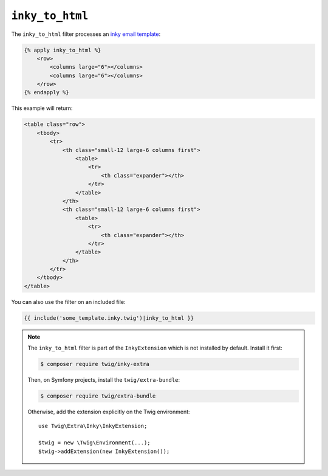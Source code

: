 ``inky_to_html``
================

The ``inky_to_html`` filter processes an `inky email template
<https://github.com/zurb/inky>`_:

.. code-block:: html+twig

    {% apply inky_to_html %}
        <row>
            <columns large="6"></columns>
            <columns large="6"></columns>
        </row>
    {% endapply %}

This example will return:

.. code-block:: twig

    <table class="row">
        <tbody>
            <tr>
                <th class="small-12 large-6 columns first">
                    <table>
                        <tr>
                            <th class="expander"></th>
                        </tr>
                    </table>
                </th>
                <th class="small-12 large-6 columns first">
                    <table>
                        <tr>
                            <th class="expander"></th>
                        </tr>
                    </table>
                </th>
            </tr>
        </tbody>
    </table>

You can also use the filter on an included file:

.. code-block:: twig

    {{ include('some_template.inky.twig')|inky_to_html }}

.. note::

    The ``inky_to_html`` filter is part of the ``InkyExtension`` which is not
    installed by default. Install it first:

    .. code-block:: bash

        $ composer require twig/inky-extra

    Then, on Symfony projects, install the ``twig/extra-bundle``:

    .. code-block:: bash

        $ composer require twig/extra-bundle

    Otherwise, add the extension explicitly on the Twig environment::

        use Twig\Extra\Inky\InkyExtension;

        $twig = new \Twig\Environment(...);
        $twig->addExtension(new InkyExtension());
